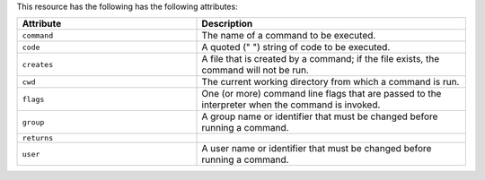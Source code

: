 .. The contents of this file are included in multiple topics.
.. This file should not be changed in a way that hinders its ability to appear in multiple documentation sets.

This resource has the following has the following attributes:

.. list-table::
   :widths: 200 300
   :header-rows: 1

   * - Attribute
     - Description
   * - ``command``
     - The name of a command to be executed.
   * - ``code``
     - A quoted (" ") string of code to be executed.
   * - ``creates``
     - A file that is created by a command; if the file exists, the command will not be run.
   * - ``cwd``
     - The current working directory from which a command is run.
   * - ``flags``
     - One (or more) command line flags that are passed to the interpreter when the command is invoked.
   * - ``group``
     - A group name or identifier that must be changed before running a command.
   * - ``returns``
     - 
   * - ``user``
     - A user name or identifier that must be changed before running a command.

